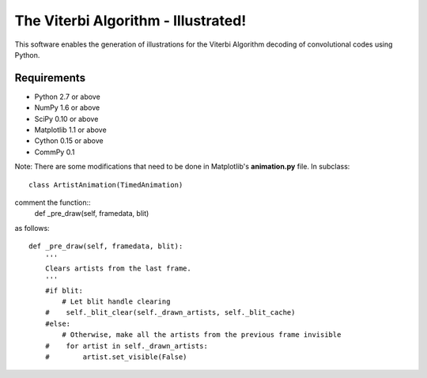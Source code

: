 The Viterbi Algorithm - Illustrated!
====================================

This software enables the generation of illustrations for the Viterbi Algorithm 
decoding of convolutional codes using Python.

Requirements
------------
- Python 2.7 or above
- NumPy 1.6 or above
- SciPy 0.10 or above
- Matplotlib 1.1 or above
- Cython 0.15 or above
- CommPy 0.1

Note: There are some modifications that need to be done in Matplotlib's **animation.py** file. 
In subclass:: 
    class ArtistAnimation(TimedAnimation)
comment the function::
    def _pre_draw(self, framedata, blit) 
as follows::
    
    def _pre_draw(self, framedata, blit):
        '''
        Clears artists from the last frame.
        '''
        #if blit:
            # Let blit handle clearing
        #    self._blit_clear(self._drawn_artists, self._blit_cache)
        #else:
            # Otherwise, make all the artists from the previous frame invisible
        #    for artist in self._drawn_artists:
        #        artist.set_visible(False)

